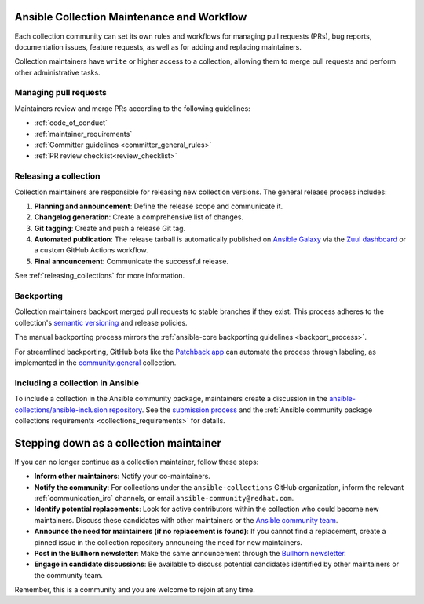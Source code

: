 .. _maintainers_workflow:

Ansible Collection Maintenance and Workflow
===========================================

Each collection community can set its own rules and workflows for managing pull requests (PRs), bug reports, documentation issues, feature requests, as well as for adding and replacing maintainers.

Collection maintainers have ``write`` or higher access to a collection, allowing them to merge pull requests and perform other administrative tasks.

Managing pull requests
----------------------

Maintainers review and merge PRs according to the following guidelines:

* :ref:`code_of_conduct`
* :ref:`maintainer_requirements`
* :ref:`Committer guidelines <committer_general_rules>`
* :ref:`PR review checklist<review_checklist>`

Releasing a collection
----------------------

Collection maintainers are responsible for releasing new collection versions. The general release process includes:

#.  **Planning and announcement**: Define the release scope and communicate it.
#.  **Changelog generation**: Create a comprehensive list of changes.
#.  **Git tagging**: Create and push a release Git tag.
#.  **Automated publication**: The release tarball is automatically published on `Ansible Galaxy <https://galaxy.ansible.com/>`_ via the `Zuul dashboard <https://dashboard.zuul.ansible.com/t/ansible/builds?pipeline=release>`_ or a custom GitHub Actions workflow.
#.  **Final announcement**: Communicate the successful release.

See :ref:`releasing_collections` for more information.

.. _Backporting:

Backporting
------------

Collection maintainers backport merged pull requests to stable branches if they exist. This process adheres to the collection's `semantic versioning <https://semver.org/>`_ and release policies.

The manual backporting process mirrors the :ref:`ansible-core backporting guidelines <backport_process>`.

For streamlined backporting, GitHub bots like the `Patchback app <https://github.com/apps/patchback>`_ can automate the process through labeling, as implemented in the `community.general <https://github.com/ansible-collections/community.general>`_ collection.

.. _including_collection_ansible:

Including a collection in Ansible
-----------------------------------

To include a collection in the Ansible community package, maintainers create a discussion in the `ansible-collections/ansible-inclusion repository <https://github.com/ansible-collections/ansible-inclusion>`_. See the `submission process <https://github.com/ansible-collections/ansible-inclusion/blob/main/README.md>`_ and the :ref:`Ansible community package collections requirements <collections_requirements>` for details.

Stepping down as a collection maintainer
===========================================

If you can no longer continue as a collection maintainer, follow these steps:

* **Inform other maintainers**: Notify your co-maintainers.
* **Notify the community**: For collections under the ``ansible-collections`` GitHub organization, inform the relevant :ref:`communication_irc` channels, or email ``ansible-community@redhat.com``.
* **Identify potential replacements**: Look for active contributors within the collection who could become new maintainers. Discuss these candidates with other maintainers or the `Ansible community team <https://forum.ansible.com/g/CommunityEngTeam>`_.
* **Announce the need for maintainers (if no replacement is found)**: If you cannot find a replacement, create a pinned issue in the collection repository announcing the need for new maintainers.
* **Post in the Bullhorn newsletter**: Make the same announcement through the `Bullhorn newsletter <https://forum.ansible.com/t/about-the-newsletter-category/166>`_.
* **Engage in candidate discussions**: Be available to discuss potential candidates identified by other maintainers or the community team.

Remember, this is a community and you are welcome to rejoin at any time.

